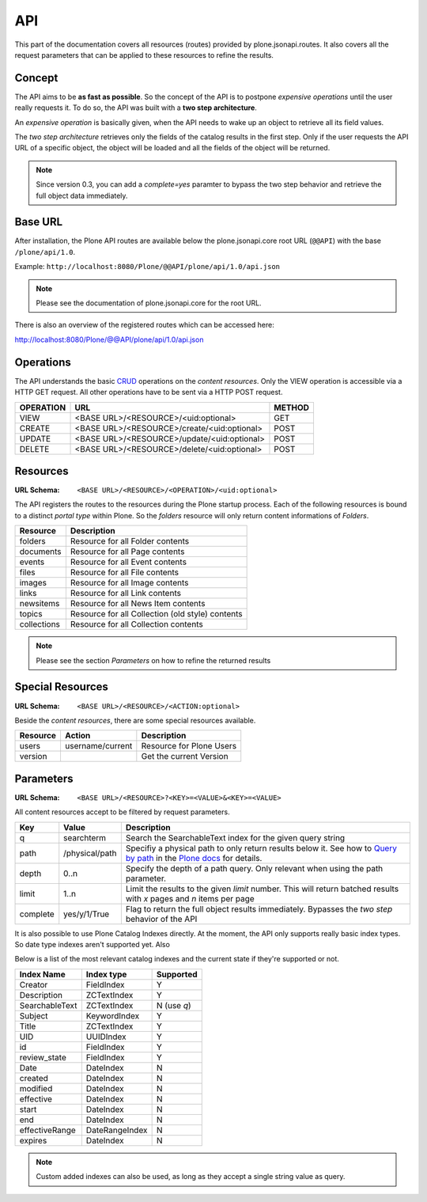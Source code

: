 API
===

This part of the documentation covers all resources (routes) provided by
plone.jsonapi.routes. It also covers all the request parameters that can be
applied to these resources to refine the results.


Concept
-------

The API aims to be **as fast as possible**. So the concept of the API is to
postpone *expensive operations* until the user really requests it. To do so,
the API was built with a **two step architecture**.

An *expensive operation* is basically given, when the API needs to wake up an
object to retrieve all its field values.

The *two step architecture* retrieves only the fields of the catalog results
in the first step. Only if the user requests the API URL of a specific object,
the object will be loaded and all the fields of the object will be returned.


.. note:: Since version 0.3, you can add a `complete=yes` paramter to bypass
          the two step behavior and retrieve the full object data immediately.


Base URL
--------

After installation, the Plone API routes are available below the
plone.jsonapi.core root URL (``@@API``) with the base ``/plone/api/1.0``.

Example: ``http://localhost:8080/Plone/@@API/plone/api/1.0/api.json``

.. note:: Please see the documentation of plone.jsonapi.core for the root URL.


There is also an overview of the registered routes which can be accessed here:

http://localhost:8080/Plone/@@API/plone/api/1.0/api.json


Operations
----------

The API understands the basic `CRUD <http://en.wikipedia.org/wiki/CRUD>`_
operations on the *content resources*.  Only the VIEW operation is accessible
via a HTTP GET request. All other operations have to be sent via a HTTP POST
request.

+-----------+---------------------------------------------+--------+
| OPERATION | URL                                         | METHOD |
+===========+=============================================+========+
| VIEW      | <BASE URL>/<RESOURCE>/<uid:optional>        | GET    |
+-----------+---------------------------------------------+--------+
| CREATE    | <BASE URL>/<RESOURCE>/create/<uid:optional> | POST   |
+-----------+---------------------------------------------+--------+
| UPDATE    | <BASE URL>/<RESOURCE>/update/<uid:optional> | POST   |
+-----------+---------------------------------------------+--------+
| DELETE    | <BASE URL>/<RESOURCE>/delete/<uid:optional> | POST   |
+-----------+---------------------------------------------+--------+


Resources
---------

:URL Schema: ``<BASE URL>/<RESOURCE>/<OPERATION>/<uid:optional>``

The API registers the routes to the resources during the Plone startup
process. Each of the following resources is bound to a distinct *portal type*
within Plone. So the *folders* resource will only return content informations
of *Folders*.

+-------------+--------------------------------------------------+
| Resource    | Description                                      |
+=============+==================================================+
| folders     | Resource for all Folder contents                 |
+-------------+--------------------------------------------------+
| documents   | Resource for all Page contents                   |
+-------------+--------------------------------------------------+
| events      | Resource for all Event contents                  |
+-------------+--------------------------------------------------+
| files       | Resource for all File contents                   |
+-------------+--------------------------------------------------+
| images      | Resource for all Image contents                  |
+-------------+--------------------------------------------------+
| links       | Resource for all Link contents                   |
+-------------+--------------------------------------------------+
| newsitems   | Resource for all News Item contents              |
+-------------+--------------------------------------------------+
| topics      | Resource for all Collection (old style) contents |
+-------------+--------------------------------------------------+
| collections | Resource for all Collection contents             |
+-------------+--------------------------------------------------+

.. note:: Please see the section `Parameters` on how to refine the returned
          results


Special Resources
-----------------

:URL Schema: ``<BASE URL>/<RESOURCE>/<ACTION:optional>``

Beside the *content resources*, there are some special resources available.

+----------+------------------+--------------------------+
| Resource | Action           | Description              |
+==========+==================+==========================+
| users    | username/current | Resource for Plone Users |
+----------+------------------+--------------------------+
| version  |                  | Get the current Version  |
+----------+------------------+--------------------------+


Parameters
----------

:URL Schema: ``<BASE URL>/<RESOURCE>?<KEY>=<VALUE>&<KEY>=<VALUE>``

All content resources accept to be filtered by request parameters.

+----------+----------------+------------------------------------------------------------------------+
| Key      | Value          | Description                                                            |
+==========+================+========================================================================+
| q        | searchterm     | Search the SearchableText index for the given query string             |
+----------+----------------+------------------------------------------------------------------------+
| path     | /physical/path | Specifiy a physical path to only return results below it.              |
|          |                | See how to `Query by path`_ in the `Plone docs`_ for details.          |
+----------+----------------+------------------------------------------------------------------------+
| depth    | 0..n           | Specify the depth of a path query. Only relevant when using            |
|          |                | the path parameter.                                                    |
+----------+----------------+------------------------------------------------------------------------+
| limit    | 1..n           | Limit the results to the given `limit` number.                         |
|          |                | This will return batched results with `x` pages and `n` items per page |
+----------+----------------+------------------------------------------------------------------------+
| complete | yes/y/1/True   | Flag to return the full object results immediately.                    |
|          |                | Bypasses the *two step* behavior of the API                            |
+----------+----------------+------------------------------------------------------------------------+

It is also possible to use Plone Catalog Indexes directly. At the moment, the
API only supports really basic index types. So date type indexes aren't
supported yet. Also 

Below is a list of the most relevant catalog indexes and the current state if
they're supported or not.

+----------------+----------------+-------------+
| Index Name     | Index type     | Supported   |
+================+================+=============+
| Creator        | FieldIndex     | Y           |
+----------------+----------------+-------------+
| Description    | ZCTextIndex    | Y           |
+----------------+----------------+-------------+
| SearchableText | ZCTextIndex    | N (use `q`) |
+----------------+----------------+-------------+
| Subject        | KeywordIndex   | Y           |
+----------------+----------------+-------------+
| Title          | ZCTextIndex    | Y           |
+----------------+----------------+-------------+
| UID            | UUIDIndex      | Y           |
+----------------+----------------+-------------+
| id             | FieldIndex     | Y           |
+----------------+----------------+-------------+
| review_state   | FieldIndex     | Y           |
+----------------+----------------+-------------+
| Date           | DateIndex      | N           |
+----------------+----------------+-------------+
| created        | DateIndex      | N           |
+----------------+----------------+-------------+
| modified       | DateIndex      | N           |
+----------------+----------------+-------------+
| effective      | DateIndex      | N           |
+----------------+----------------+-------------+
| start          | DateIndex      | N           |
+----------------+----------------+-------------+
| end            | DateIndex      | N           |
+----------------+----------------+-------------+
| effectiveRange | DateRangeIndex | N           |
+----------------+----------------+-------------+
| expires        | DateIndex      | N           |
+----------------+----------------+-------------+


.. note:: Custom added indexes can also be used, as long as they accept a
          single string value as query.



.. _`Plone docs`: http://docs.plone.org/develop/plone/searching_and_indexing/query.html#query-by-path
.. _`Query by path`: http://docs.plone.org/develop/plone/searching_and_indexing/query.html#query-by-path

.. vim: set ft=rst ts=4 sw=4 expandtab tw=78 :
